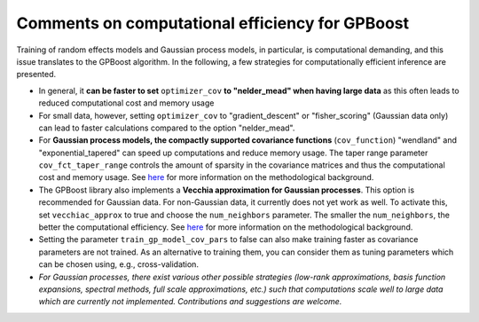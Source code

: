 Comments on computational efficiency for GPBoost
================================================

Training of random effects models and Gaussian process models, in particular, is computational demanding, and this issue translates to the GPBoost algorithm. In the following, a few strategies for computationally efficient inference are presented.

* In general, it **can be faster to set** ``optimizer_cov`` **to "nelder_mead" when having large data** as this often leads to reduced computational cost and memory usage
* For small data, however, setting ``optimizer_cov`` to "gradient_descent" or "fisher_scoring" (Gaussian data only) can lead to faster calculations compared to the option "nelder_mead".
* For **Gaussian process models, the compactly supported covariance functions** (``cov_function``) "wendland" and "exponential_tapered" can speed up computations and reduce memory usage. The taper range parameter ``cov_fct_taper_range`` controls the amount of sparsity in the covariance matrices and thus the computational cost and memory usage. See `here <https://projecteuclid.org/journals/annals-of-statistics/volume-47/issue-2/Estimation-and-prediction-using-generalized-Wendland-covariance-functions-under-fixed/10.1214/17-AOS1652.short>`__ for more information on the methodological background.
* The GPBoost library also implements a **Vecchia approximation for Gaussian processes**. This option is recommended for Gaussian data. For non-Gaussian data, it currently does not yet work as well. To activate this, set ``vecchiac_approx`` to true and choose the ``num_neighbors`` parameter. The smaller the ``num_neighbors``, the better the computational efficiency.  See `here <http://arxiv.org/abs/2004.02653>`__ for more information on the methodological background.
* Setting the parameter ``train_gp_model_cov_pars`` to false can also make training faster as covariance parameters are not trained. As an alternative to training them, you can consider them as tuning parameters which can be chosen using, e.g., cross-validation.
* *For Gaussian processes, there exist various other possible strategies (low-rank approximations, basis function expansions, spectral methods, full scale approximations, etc.) such that computations scale well to large data which are currently not implemented. Contributions and suggestions are welcome.* 



